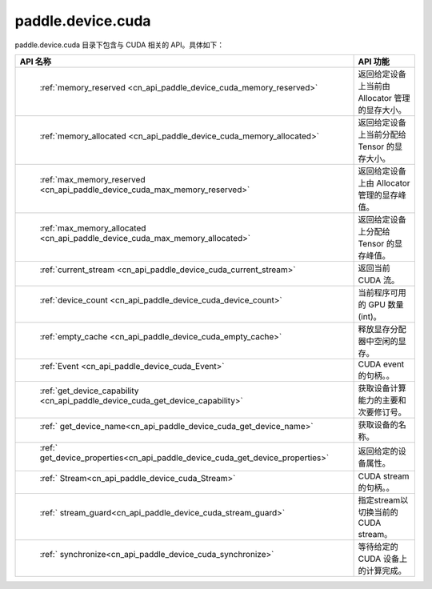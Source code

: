 .. _cn_overview_paddle_device_cuda:

paddle.device.cuda
-----------------

paddle.device.cuda 目录下包含与 CUDA 相关的 API。具体如下：

.. csv-table::
    :header: "API 名称", "API 功能"
    :widths: 10, 30

    " :ref:`memory_reserved <cn_api_paddle_device_cuda_memory_reserved>` ", "返回给定设备上当前由 Allocator 管理的显存大小。"
    " :ref:`memory_allocated <cn_api_paddle_device_cuda_memory_allocated>` ", "返回给定设备上当前分配给 Tensor 的显存大小。"
    " :ref:`max_memory_reserved <cn_api_paddle_device_cuda_max_memory_reserved>`","返回给定设备上由 Allocator 管理的显存峰值。"
    " :ref:`max_memory_allocated <cn_api_paddle_device_cuda_max_memory_allocated>`", "返回给定设备上分配给 Tensor 的显存峰值。"
    " :ref:`current_stream <cn_api_paddle_device_cuda_current_stream>`", "返回当前 CUDA 流。"
    " :ref:`device_count <cn_api_paddle_device_cuda_device_count>`", "当前程序可用的 GPU 数量(int)。"
    " :ref:`empty_cache <cn_api_paddle_device_cuda_empty_cache>`", "释放显存分配器中空闲的显存。"
    " :ref:`Event <cn_api_paddle_device_cuda_Event>`", "CUDA event 的句柄。。"
    " :ref:`get_device_capability <cn_api_paddle_device_cuda_get_device_capability>`", "获取设备计算能力的主要和次要修订号。"  
    " :ref:` get_device_name<cn_api_paddle_device_cuda_get_device_name>`", "获取设备的名称。"
    " :ref:` get_device_properties<cn_api_paddle_device_cuda_get_device_properties>`", "返回给定的设备属性。"
    " :ref:` Stream<cn_api_paddle_device_cuda_Stream>`", "CUDA stream 的句柄。。"
    " :ref:` stream_guard<cn_api_paddle_device_cuda_stream_guard>`", "指定stream以切换当前的 CUDA stream。"
    " :ref:` synchronize<cn_api_paddle_device_cuda_synchronize>`", "等待给定的 CUDA 设备上的计算完成。"
